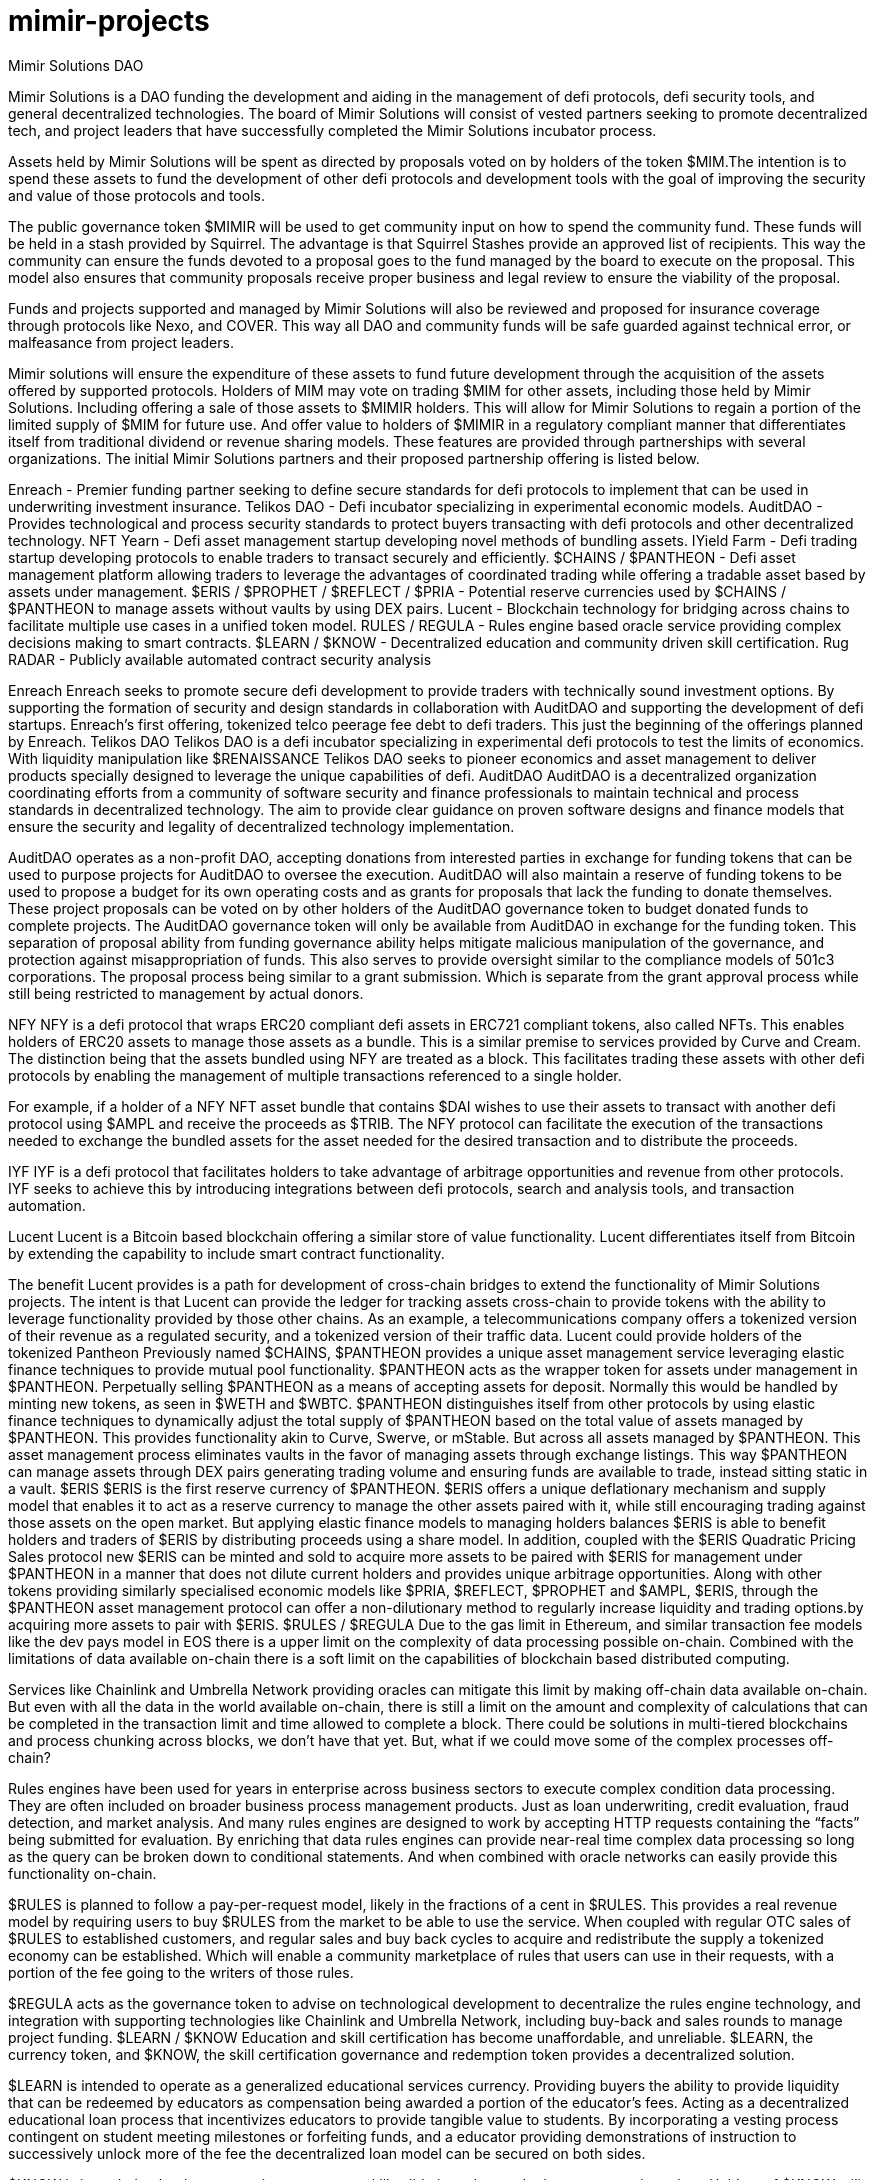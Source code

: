 # mimir-projects

Mimir Solutions DAO

Mimir Solutions is a DAO funding the development and aiding in the management of defi protocols, defi security tools, and general decentralized technologies. The board of Mimir Solutions will consist of vested partners seeking to promote decentralized tech, and project leaders that have successfully completed the Mimir Solutions incubator process.

Assets held by Mimir Solutions will be spent as directed by proposals voted on by holders of the token $MIM.The intention is to spend these assets to fund the development of other defi protocols and development tools with the goal of improving the security and value of those protocols and tools.

The public governance token $MIMIR will be used to get community input on how to spend the community fund. These funds will be held in a stash provided by Squirrel. The advantage is that Squirrel Stashes provide an approved list of recipients. This way the community can ensure the funds devoted to a proposal goes to the fund managed by the board to execute on the proposal. This model also ensures that community proposals receive proper business and legal review to ensure the viability of the proposal.

Funds and projects supported and managed by Mimir Solutions will also be reviewed and proposed for insurance coverage through protocols like Nexo, and COVER. This way all DAO and community funds will be safe guarded against technical error, or malfeasance from project leaders.

Mimir solutions will ensure the expenditure of these assets to fund future development through the acquisition of the assets offered by supported protocols. Holders of MIM may vote on trading $MIM for other assets, including those held by Mimir Solutions. Including offering a sale of those assets to $MIMIR holders. This will allow for Mimir Solutions to regain a portion of the limited supply of $MIM for future use. And offer value to holders of $MIMIR in a regulatory compliant manner that differentiates itself from traditional dividend or revenue sharing models. These features are provided through partnerships with several organizations. The initial Mimir Solutions partners and their proposed partnership offering is listed below.

Enreach - Premier funding partner seeking to define secure standards for defi protocols to implement that can be used in underwriting investment insurance.
Telikos DAO - Defi incubator specializing in experimental economic models.
AuditDAO - Provides technological and process security standards to protect buyers transacting with defi protocols and other decentralized technology.
NFT Yearn - Defi asset management startup developing novel methods of bundling assets.
IYield Farm - Defi trading startup developing protocols to enable traders to transact securely and efficiently.
$CHAINS / $PANTHEON - Defi asset management platform allowing traders to leverage the advantages of coordinated trading while offering a tradable asset based by assets under management.
$ERIS / $PROPHET / $REFLECT / $PRIA - Potential reserve currencies used by $CHAINS / $PANTHEON to manage assets without vaults by using DEX pairs.
Lucent - Blockchain technology for bridging across chains to facilitate multiple use cases in a unified token model.
RULES / REGULA - Rules engine based oracle service providing complex decisions making to smart contracts.
$LEARN / $KNOW - Decentralized education and community driven skill certification.
Rug RADAR - Publicly available automated contract security analysis

Enreach
Enreach seeks to promote secure defi development to provide traders with technically sound investment options. By supporting the formation of security and design standards in collaboration with AuditDAO and supporting the development of defi startups. Enreach’s first offering, tokenized telco peerage fee debt to defi traders. This just the beginning of the offerings planned by Enreach.
Telikos DAO
Telikos DAO is a defi incubator specializing in experimental defi protocols to test the limits of economics. With liquidity manipulation like $RENAISSANCE Telikos DAO seeks to pioneer economics and asset management to deliver products specially designed to leverage the unique capabilities of defi.
AuditDAO
AuditDAO is a decentralized organization coordinating efforts from a community of software security and finance professionals to maintain technical and process standards in decentralized technology. The aim to provide clear guidance on proven software designs and finance models that ensure the security and legality of decentralized technology implementation.

AuditDAO operates as a non-profit DAO, accepting donations from interested parties in exchange for funding tokens that can be used to purpose projects for AuditDAO to oversee the execution. AuditDAO will also maintain a reserve of funding tokens to be used to propose a budget for its own operating costs and as grants for proposals that lack the funding to donate themselves. These project proposals can be voted on by other holders of the AuditDAO governance token to budget donated funds to complete projects. The AuditDAO governance token will only be available from AuditDAO in exchange for the funding token. This separation of proposal ability from funding governance ability helps mitigate malicious manipulation of the governance, and protection against misappropriation of funds. This also serves to provide oversight similar to the compliance models of 501c3 corporations. The proposal process being similar to a grant submission. Which is separate from the grant approval process while still being restricted to management by actual donors.

NFY
NFY is a defi protocol that wraps ERC20 compliant defi assets in ERC721 compliant tokens, also called NFTs. This enables holders of ERC20 assets to manage those assets as a bundle. This is a similar premise to services provided by Curve and Cream. The distinction being that the assets bundled using NFY are treated as a block. This facilitates trading these assets with other defi protocols by enabling the management of multiple transactions referenced to a single holder.

For example, if a holder of a NFY NFT asset bundle that contains $DAI wishes to use their assets to transact with another defi protocol using $AMPL and receive the proceeds as $TRIB. The NFY protocol can facilitate the execution of the transactions needed to exchange the bundled assets for the asset needed for the desired transaction and to distribute the proceeds.

IYF
IYF is a defi protocol that facilitates holders to take advantage of arbitrage opportunities and revenue from other protocols. IYF seeks to achieve this by introducing integrations between defi protocols, search and analysis tools, and transaction automation.


Lucent
Lucent is a Bitcoin based blockchain offering a similar store of value functionality. Lucent differentiates itself from Bitcoin by extending the capability to include smart contract functionality.

The benefit Lucent provides is a path for development of cross-chain bridges to extend the functionality of Mimir Solutions projects. The intent is that Lucent can provide the ledger for tracking assets cross-chain to provide tokens with the ability to leverage functionality provided by those other chains. As an example, a telecommunications company offers a tokenized version of their revenue as a regulated security, and a tokenized version of their traffic data. Lucent could provide holders of the tokenized
Pantheon
Previously named $CHAINS, $PANTHEON provides a unique asset management service leveraging elastic finance techniques to provide mutual pool functionality. $PANTHEON acts as the wrapper token for assets under management in $PANTHEON. Perpetually selling $PANTHEON as a means of accepting assets for deposit. Normally this would be handled by minting new tokens, as seen in $WETH and $WBTC. $PANTHEON distinguishes itself from other protocols by using elastic finance techniques to dynamically adjust the total supply of $PANTHEON based on the total value of assets managed by $PANTHEON. This provides functionality akin to Curve, Swerve, or mStable. But across all assets managed by $PANTHEON. This asset management process eliminates vaults in the favor of managing assets through exchange listings. This way $PANTHEON can manage assets through DEX pairs generating trading volume and ensuring funds are available to trade, instead sitting static in a vault.
$ERIS
$ERIS is the first reserve currency of $PANTHEON. $ERIS offers a unique deflationary mechanism and supply model that enables it to act as a reserve currency to manage the other assets paired with it, while still encouraging trading against those assets on the open market. But applying elastic finance models to managing holders balances $ERIS is able to benefit holders and traders of $ERIS by distributing proceeds using a share model. In addition, coupled with the $ERIS Quadratic Pricing Sales protocol new $ERIS can be minted and sold to acquire more assets to be paired with $ERIS for management under $PANTHEON in a manner that does not dilute current holders and provides unique arbitrage opportunities. Along with other tokens providing similarly specialised economic models like $PRIA, $REFLECT, $PROPHET and $AMPL, $ERIS, through the $PANTHEON asset management protocol can offer a non-dilutionary method to regularly increase liquidity and trading options.by acquiring more assets to pair with $ERIS.
$RULES / $REGULA
Due to the gas limit in Ethereum, and similar transaction fee models like the dev pays model in EOS there is a upper limit on the complexity of data processing possible on-chain. Combined with the limitations of data available on-chain there is a soft limit on the capabilities of blockchain based distributed computing.

Services like Chainlink and Umbrella Network providing oracles can mitigate this limit by making off-chain data available on-chain. But even with all the data in the world available on-chain, there is still a limit on the amount and complexity of calculations that can be completed in the transaction limit and time allowed to complete a block. There could be solutions in multi-tiered blockchains and process chunking across blocks, we don’t have that yet. But, what if we could move some of the complex processes off-chain?

Rules engines have been used for years in enterprise across business sectors to execute complex condition data processing. They are often included on broader business process management products. Just as loan underwriting, credit evaluation, fraud detection, and market analysis. And many rules engines are designed to work by accepting HTTP requests containing the “facts” being submitted for evaluation. By enriching that data rules engines can provide near-real time complex data processing so long as the query can be broken down to conditional statements. And when combined with oracle networks can easily provide this functionality on-chain.

$RULES is planned to follow a pay-per-request model, likely in the fractions of a cent in $RULES. This provides a real revenue model by requiring users to buy $RULES from the market to be able to use the service. When coupled with regular OTC sales of $RULES to established customers, and regular sales and buy back cycles to acquire and redistribute the supply a tokenized economy can be established. Which will enable a community marketplace of rules that users can use in their requests, with a portion of the fee going to the writers of those rules.

$REGULA acts as the governance token to advise on technological development to decentralize the rules engine technology, and integration with supporting technologies like Chainlink and Umbrella Network, including buy-back and sales rounds to manage project funding.
$LEARN / $KNOW
Education and skill certification has become unaffordable, and unreliable. $LEARN, the currency token, and $KNOW, the skill certification governance and redemption token provides a decentralized solution.

$LEARN is intended to operate as a generalized educational services currency. Providing buyers the ability to provide liquidity that can be redeemed by educators as compensation being awarded a portion of the educator’s fees. Acting as a decentralized educational loan process that incentivizes educators to provide tangible value to students. By incorporating a vesting process contingent on student meeting milestones or forfeiting funds, and a educator providing demonstrations of instruction to successively unlock more of the fee the decentralized loan model can be secured on both sides.

$KNOW is intended to be the community governance skill validation token and educator reputation token. Holders of $KNOW will be able to vote on criteria for a skill validation certification proposed by holders of $KNOW. But wrapping a reward of $KNOW provided to students and educators, $KNOW can also be used a non-inflationary reputation token. This way independent parties, such a product vendors seeking to define a certification standard can provide liquidity that can be used to fund educational grants and projects. And $KNOW wrapped in a NFT to prevent the regular awarding of $KNOW as a reputation can be combined with on-chain recording of vendor certifications that can be earned. A collection of NFTs, each identifying a specific certification earned, containing a balance of $KNOW to signify the reputation of the certification holder can also be used to vote on proposals to ensure that proposals are simply dictated by the highest bidder, but also influenced by holders who have proven their knowledge and ability to deliver educational value to the community.
Rug RADAR
Defi is rife with scams. And it’s unreasonable to expect every investor to have the knowledge to completely do their own research. Capitalism thrives on specialization. And if everyone’s a coder so they can invest, who’s going to make all the NFTs?

Rug RADAR started as a Javascript status code analysis tool running in your browser. This has already provided immense value to the community by giving more knowledge to more investors. By being able to apply proven static code analysis technology commonly used in enterprise development implemented in your browser Rug RADAR has only scratched the surface of what’s possible. Companies like Truffle Suite, MythX, and OpenZeppelin provide premium code analysis tools for developers. But these are currently tuned, and packaged for developers. While anyone could download and apply the free open source versions, this typically requires development skills.

By apply proven enterprise technology, with a simple pay per scan tokenization model these products can be made available to the community to execute on demand. By taking advantage of cached results, the cost can be kept very low, and amortized across multiple requests for the same result to allow for a fair price for the service. Combined with a fee split model for liquidity providers and the ability to spend pending rewards on requests a reasonable tokenization model can be defined where a deposit of a reasonable amount of liquidity and average usage of requests an early buyer and staker could easy maintain a life time of use provided the trading volume keep up. And with a pay per request model, trading volume, and additions to liquidity can be maintained with regular resales of paid tokens, and promotions to provide liquidity. Combined with the ability to pay tokens to vote on funding further development of the capabilities of Rug RADAR, advancing from the basic static code analysis in your browser to full simulated test runs with thousands of transactions on the server. Tests that can be provided by developers that when users select their tests, the developer that provided the test can receive a portion of the fee.

test text
